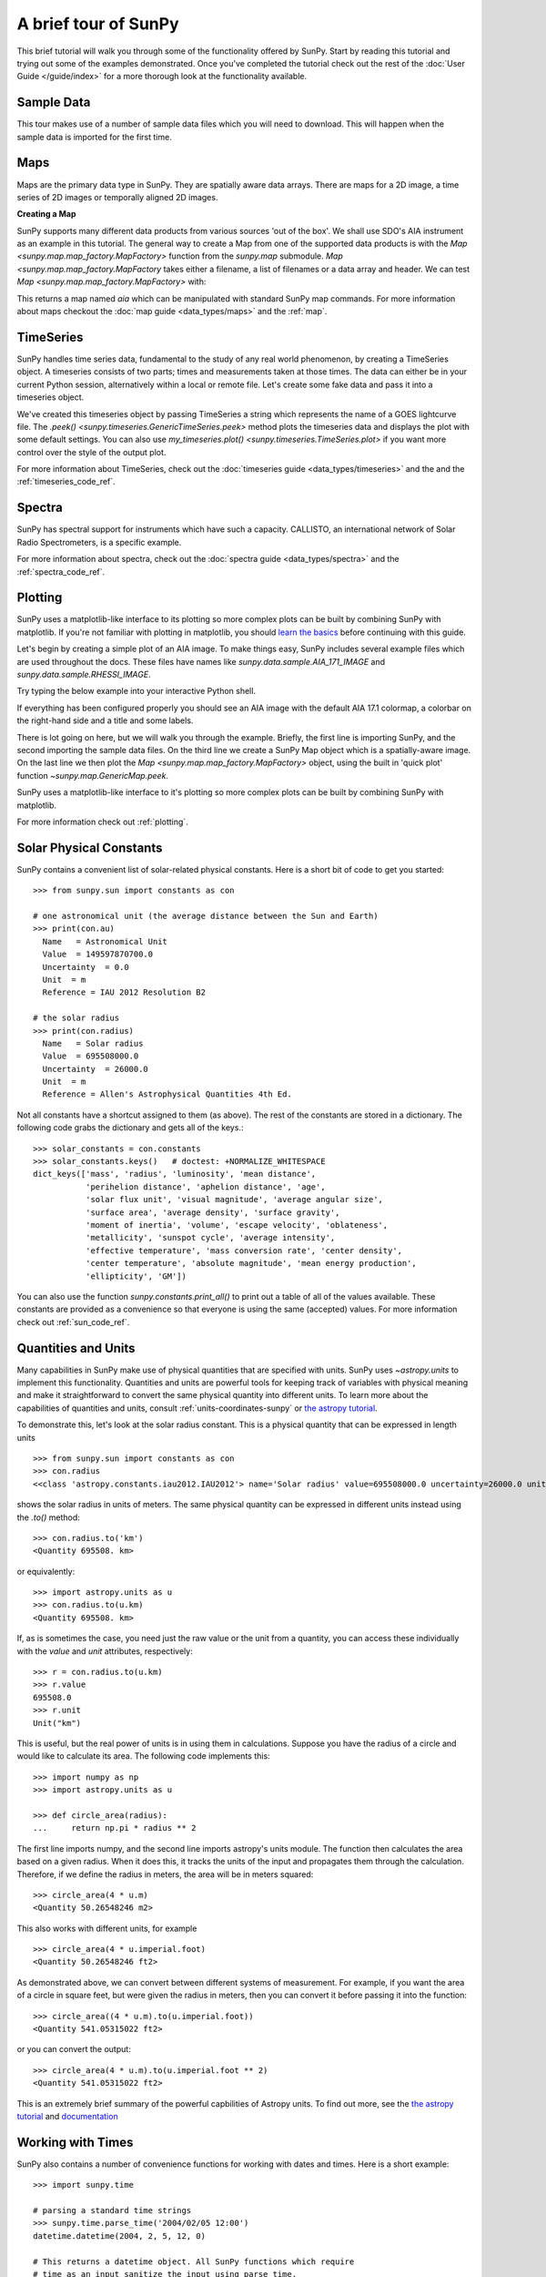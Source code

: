 A brief tour of SunPy
=====================

This brief tutorial will walk you through some
of the functionality offered by SunPy. Start by reading this tutorial
and trying out some of the examples demonstrated. Once you've completed the
tutorial check out the rest of the :doc:`User Guide </guide/index>` for a more
thorough look at the functionality available.

Sample Data
-----------
This tour makes use of a number of sample data files which you will need to
download. This will happen when the sample data is imported for the first time.

Maps
----
Maps are the primary data type in SunPy. They are spatially aware data arrays.
There are maps for a 2D image, a time series of 2D images or temporally aligned
2D images.

**Creating a Map**

SunPy supports many different data products from various sources 'out of the
box'. We shall use SDO's AIA instrument as an example in this tutorial. The
general way to create a Map from one of the supported data products is with the
`Map <sunpy.map.map_factory.MapFactory>` function from the `sunpy.map` submodule.
`Map <sunpy.map.map_factory.MapFactory` takes either a filename, a list of
filenames or a data array and header. We can test
`Map <sunpy.map.map_factory.MapFactory>` with:


.. plot::
    :include-source:

    import sunpy.data.sample
    import sunpy.map

    aia = sunpy.map.Map(sunpy.data.sample.AIA_171_IMAGE)
    aia.peek()

This returns a map named `aia` which can be manipulated with standard SunPy map commands.
For more information about maps checkout the :doc:`map guide <data_types/maps>`
and the :ref:`map`.

TimeSeries
----------

SunPy handles time series data, fundamental to the study of any real world
phenomenon, by creating a TimeSeries object. A timeseries consists of two parts;
times and measurements taken at those times. The data can either be in your
current Python session, alternatively within a local or remote file. Let's
create some fake data and pass it into a timeseries object.

.. plot::
    :include-source:

    import numpy as np
    import sunpy.data.sample
    import sunpy.timeseries as ts

    my_timeseries = ts.TimeSeries(sunpy.data.sample.GOES_XRS_TIMESERIES, source='XRS')
    my_timeseries.peek()

We've created this timeseries object by passing TimeSeries a string which
represents the name of a GOES lightcurve file. The
`.peek() <sunpy.timeseries.GenericTimeSeries.peek>` method plots the timeseries
data and displays the plot with some default settings. You can also use
`my_timeseries.plot() <sunpy.timeseries.TimeSeries.plot>` if you want more
control over the style of the output plot.

For more information about TimeSeries, check out the
:doc:`timeseries guide <data_types/timeseries>` and the
and the :ref:`timeseries_code_ref`.

Spectra
-------

SunPy has spectral support for instruments which have such a capacity. CALLISTO,
an international network of Solar Radio Spectrometers, is a specific example.

.. plot::
    :include-source:

    import sunpy.data.sample
    from sunpy.spectra.sources.callisto import CallistoSpectrogram

    image = CallistoSpectrogram.read(sunpy.data.sample.CALLISTO_SPECTRUM)
    image.peek()

For more information about spectra, check out the :doc:`spectra guide <data_types/spectra>`
and the :ref:`spectra_code_ref`.

Plotting
--------

SunPy uses a matplotlib-like interface to its plotting so more complex plots can
be built by combining SunPy with matplotlib. If you're not familiar with
plotting in matplotlib, you should `learn the basics <https://matplotlib.org/users/tutorials.html>`__
before continuing with this guide.

Let's begin by creating a simple plot of an AIA image. To make things easy,
SunPy includes several example files which are used throughout the docs. These
files have names like `sunpy.data.sample.AIA_171_IMAGE` and `sunpy.data.sample.RHESSI_IMAGE`.

Try typing the below example into your interactive Python shell.

.. plot::
    :include-source:

    import sunpy.map
    import sunpy.data.sample

    aia = sunpy.map.Map(sunpy.data.sample.AIA_171_IMAGE)
    aia.peek()

If everything has been configured properly you should see an AIA image with
the default AIA 17.1 colormap, a colorbar on the right-hand side and a title and some
labels.

There is lot going on here, but we will walk you through the example. Briefly,
the first line is importing SunPy, and the second importing the sample data
files. On the third line we create a SunPy Map object which is a spatially-aware
image. On the last line we then plot the `Map <sunpy.map.map_factory.MapFactory>` object, using the built in 'quick plot'
function `~sunpy.map.GenericMap.peek`.

SunPy uses a matplotlib-like interface to it's plotting so more complex
plots can be built by combining SunPy with matplotlib.

.. plot::
    :include-source:

    import sunpy.map
    import matplotlib.pyplot as plt
    import sunpy.data.sample

    aia = sunpy.map.Map(sunpy.data.sample.AIA_171_IMAGE)

    fig = plt.figure()
    ax = plt.subplot(111, projection=aia)

    aia.plot()
    aia.draw_limb()
    aia.draw_grid()
    aia.draw_limb()
    plt.colorbar()

    plt.show()

For more information check out :ref:`plotting`.

Solar Physical Constants
------------------------

SunPy contains a convenient list of solar-related physical constants. Here is
a short bit of code to get you started: ::

    >>> from sunpy.sun import constants as con

    # one astronomical unit (the average distance between the Sun and Earth)
    >>> print(con.au)
      Name   = Astronomical Unit
      Value  = 149597870700.0
      Uncertainty  = 0.0
      Unit  = m
      Reference = IAU 2012 Resolution B2

    # the solar radius
    >>> print(con.radius)
      Name   = Solar radius
      Value  = 695508000.0
      Uncertainty  = 26000.0
      Unit  = m
      Reference = Allen's Astrophysical Quantities 4th Ed.

Not all constants have a shortcut assigned to them (as above). The rest of the constants
are stored in a dictionary. The following code grabs the dictionary and gets all of the
keys.::

    >>> solar_constants = con.constants
    >>> solar_constants.keys()   # doctest: +NORMALIZE_WHITESPACE
    dict_keys(['mass', 'radius', 'luminosity', 'mean distance',
               'perihelion distance', 'aphelion distance', 'age',
               'solar flux unit', 'visual magnitude', 'average angular size',
               'surface area', 'average density', 'surface gravity',
               'moment of inertia', 'volume', 'escape velocity', 'oblateness',
               'metallicity', 'sunspot cycle', 'average intensity',
               'effective temperature', 'mass conversion rate', 'center density',
               'center temperature', 'absolute magnitude', 'mean energy production',
               'ellipticity', 'GM'])

You can also use the function `sunpy.constants.print_all()` to print out a table of all of the values
available. These constants are provided as a convenience so that everyone is using the same
(accepted) values. For more information check out :ref:`sun_code_ref`.

Quantities and Units
--------------------

Many capabilities in SunPy make use of physical quantities that are specified
with units. SunPy uses `~astropy.units` to implement this functionality.
Quantities and units are powerful tools for keeping track of variables with
physical meaning and make it straightforward to convert the same physical
quantity into different units. To learn more about the capabilities of
quantities and units, consult :ref:`units-coordinates-sunpy` or
`the astropy tutorial <http://www.astropy.org/astropy-tutorials/Quantities.html>`__.

To demonstrate this, let's look at the solar radius constant. This is a physical quantity
that can be expressed in length units ::

    >>> from sunpy.sun import constants as con
    >>> con.radius
    <<class 'astropy.constants.iau2012.IAU2012'> name='Solar radius' value=695508000.0 uncertainty=26000.0 unit='m' reference="Allen's Astrophysical Quantities 4th Ed.">

shows the solar radius in units of meters.  The same physical quantity can be expressed in different units instead using the `.to()` method::

    >>> con.radius.to('km')
    <Quantity 695508. km>

or equivalently::

    >>> import astropy.units as u
    >>> con.radius.to(u.km)
    <Quantity 695508. km>

If, as is sometimes the case, you need just the raw value or the unit from a quantity, you can access these individually
with the `value` and `unit` attributes, respectively::

    >>> r = con.radius.to(u.km)
    >>> r.value
    695508.0
    >>> r.unit
    Unit("km")

This is useful, but the real power of units is in using them in calculations.
Suppose you have the radius of a circle and would like to calculate its area.
The following code implements this::

    >>> import numpy as np
    >>> import astropy.units as u

    >>> def circle_area(radius):
    ...     return np.pi * radius ** 2

The first line imports numpy, and the second line imports astropy's units
module. The function then calculates the area based on a given radius. When
it does this, it tracks the units of the input and propagates them through
the calculation. Therefore, if we define the radius in meters, the area will
be in meters squared::

    >>> circle_area(4 * u.m)
    <Quantity 50.26548246 m2>

This also works with different units, for example ::

    >>> circle_area(4 * u.imperial.foot)
    <Quantity 50.26548246 ft2>

As demonstrated above, we can convert between different systems of measurement.
For example, if you want the area of a circle in square feet, but were given
the radius in meters, then you can convert it before passing it into the function::

    >>> circle_area((4 * u.m).to(u.imperial.foot))
    <Quantity 541.05315022 ft2>

or you can convert the output::

    >>> circle_area(4 * u.m).to(u.imperial.foot ** 2)
    <Quantity 541.05315022 ft2>


This is an extremely brief summary of the powerful capbilities of Astropy units.  To find out more, see
the `the astropy tutorial <http://www.astropy.org/astropy-tutorials/Quantities.html>`__ and
`documentation <http://docs.astropy.org/en/stable/units/index.html>`__


Working with Times
------------------

SunPy also contains a number of convenience functions for working with dates
and times. Here is a short example: ::

    >>> import sunpy.time

    # parsing a standard time strings
    >>> sunpy.time.parse_time('2004/02/05 12:00')
    datetime.datetime(2004, 2, 5, 12, 0)

    # This returns a datetime object. All SunPy functions which require
    # time as an input sanitize the input using parse_time.
    >>> sunpy.time.day_of_year('2004-Jul-05 12:00:02')
    187.50002314814816

    # the julian day
    >>> sunpy.time.julian_day((2010,4,30))
    2455316.5

    # TimeRange objects are useful for representing ranges of time
    >>> time_range = sunpy.time.TimeRange('2010/03/04 00:10', '2010/03/04 00:20')
    >>> time_range.center
    datetime.datetime(2010, 3, 4, 0, 15)

For more information about working with time in SunPy checkout the :doc:`time guide <time>`.


Obtaining Data
--------------

SunPy supports searching for and fetching data from a variety of sources,
including the `VSO <https://virtualsolar.org/>`__ and the
`JSOC <http://jsoc.stanford.edu/>`__. The majority of SunPy's clients can be
queried using the `Fido <sunpy.net.fido_factory.UnifiedDownloaderFactory>` interface. An example of searching the VSO using this
is below::

  >>> from sunpy.net import Fido, attrs as a

  >>> results = Fido.search(a.Time("2011-09-20T01:00:00", "2011-09-20T02:00:00"),
  ...                       a.Instrument('EIT'))   # doctest: +NORMALIZE_WHITESPACE +REMOTE_DATA

  ...
  Results from 1 Provider:

  4 Results from the VSOClient:
    Start Time [1]       End Time [1]    Source Instrument   Type   Wavelength [2]
                                                                        Angstrom
        str19               str19         str4     str3      str8      float64
  ------------------- ------------------- ------ ---------- -------- --------------
  2011-09-20 01:00:15 2011-09-20 01:00:27   SOHO        EIT FULLDISK 171.0 .. 171.0
  2011-09-20 01:06:13 2011-09-20 01:08:15   SOHO        EIT FULLDISK 284.0 .. 284.0
  2011-09-20 01:13:53 2011-09-20 01:14:05   SOHO        EIT FULLDISK 195.0 .. 195.0
  2011-09-20 01:19:47 2011-09-20 01:20:19   SOHO        EIT FULLDISK 304.0 .. 304.0

  >>> Fido.fetch(results, path="./directory/")  # doctest: +SKIP
  ['./directory/efz20110920.010015',
   './directory/efz20110920.010613',
   './directory/efz20110920.011353',
   './directory/efz20110920.011947']

For more information and examples of downloading data with SunPy see :ref:`acquiring_data`.

Database Package
----------------

The database package can be used to keep a local record of all files downloaded
from the VSO, this means that two searches of the VSO which overlap will not
re-download data.

A simple example of this is shown below::


  >>> import astropy.units as u
  >>> from sunpy.net import Fido, attrs as a
  >>> from sunpy.database import Database

  >>> db = Database()
  >>> db.fetch(a.Time("2011-09-20T01:00:00", "2011-09-20T02:00:00"),
  ...          a.Instrument('AIA'), a.vso.Sample(15*u.min))  # doctest: +REMOTE_DATA
  >>> db.commit()  # doctest: +REMOTE_DATA

  >>> db  # doctest: +SKIP
  <Table length=12>
  id  observation_time_start observation_time_end ...    download_time      size
  str2         str19                 str19         ...        str19          str7
  ---- ---------------------- -------------------- ... ------------------- -------
    1    2011-09-20 01:00:00  2011-09-20 01:00:01 ... 2017-08-03 19:41:00 66200.0
    2    2011-09-20 01:00:00  2011-09-20 01:00:01 ... 2017-08-03 19:41:00 66200.0
    3    2011-09-20 01:15:00  2011-09-20 01:15:01 ... 2017-08-03 19:41:00 66200.0
    4    2011-09-20 01:15:00  2011-09-20 01:15:01 ... 2017-08-03 19:41:00 66200.0
    5    2011-09-20 01:30:00  2011-09-20 01:30:01 ... 2017-08-03 19:41:01 66200.0
    6    2011-09-20 01:30:00  2011-09-20 01:30:01 ... 2017-08-03 19:41:01 66200.0
    7    2011-09-20 01:45:00  2011-09-20 01:45:01 ... 2017-08-03 19:41:01 66200.0
    8    2011-09-20 01:45:00  2011-09-20 01:45:01 ... 2017-08-03 19:41:01 66200.0
    9    2011-09-20 02:00:00  2011-09-20 02:00:01 ... 2017-08-03 19:41:01 66200.0
   10    2011-09-20 02:00:00  2011-09-20 02:00:01 ... 2017-08-03 19:41:01 66200.0
   11    2011-09-20 02:15:00  2011-09-20 02:15:01 ... 2017-08-03 19:42:19 66200.0
   12    2011-09-20 02:15:00  2011-09-20 02:15:01 ... 2017-08-03 19:42:19 66200.0


If you then do a second query::

  >>> db.fetch(a.Time("2011-09-20T01:00:00", "2011-09-20T02:15:00"),
  ...          a.Instrument('AIA'), a.vso.Sample(15*u.min))  # doctest: +REMOTE_DATA
  >>> db.commit()  # doctest: +REMOTE_DATA
  >>> db  # doctest: +SKIP
  <Table length=12>
   id  observation_time_start observation_time_end ...    download_time      size
  str2         str19                 str19         ...        str19          str7
  ---- ---------------------- -------------------- ... ------------------- -------
     1    2011-09-20 01:00:00  2011-09-20 01:00:01 ... 2017-08-03 19:41:00 66200.0
     2    2011-09-20 01:00:00  2011-09-20 01:00:01 ... 2017-08-03 19:41:00 66200.0
     3    2011-09-20 01:15:00  2011-09-20 01:15:01 ... 2017-08-03 19:41:00 66200.0
     4    2011-09-20 01:15:00  2011-09-20 01:15:01 ... 2017-08-03 19:41:00 66200.0
     5    2011-09-20 01:30:00  2011-09-20 01:30:01 ... 2017-08-03 19:41:01 66200.0
     6    2011-09-20 01:30:00  2011-09-20 01:30:01 ... 2017-08-03 19:41:01 66200.0
     7    2011-09-20 01:45:00  2011-09-20 01:45:01 ... 2017-08-03 19:41:01 66200.0
     8    2011-09-20 01:45:00  2011-09-20 01:45:01 ... 2017-08-03 19:41:01 66200.0
     9    2011-09-20 02:00:00  2011-09-20 02:00:01 ... 2017-08-03 19:41:01 66200.0
    10    2011-09-20 02:00:00  2011-09-20 02:00:01 ... 2017-08-03 19:41:01 66200.0
    11    2011-09-20 02:15:00  2011-09-20 02:15:01 ... 2017-08-03 19:42:19 66200.0
    12    2011-09-20 02:15:00  2011-09-20 02:15:01 ... 2017-08-03 19:42:19 66200.0


A query can then be performed against the database to get the records.

  >>> entries = db.search(a.Time("2011-09-20T01:45:00", "2011-09-20T02:15:00"), a.Instrument('AIA'))  # doctest: +REMOTE_DATA
  >>> len(entries)  # doctest: +REMOTE_DATA
  4

You can see that only two extra records were added to the database. For more
information check out the :ref:`database_guide`.
